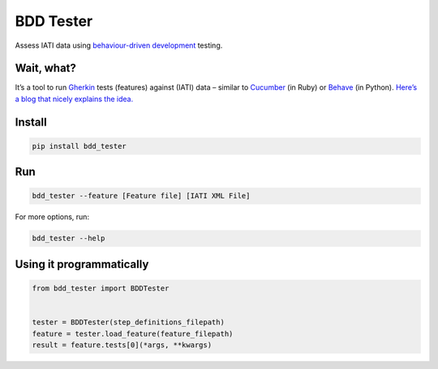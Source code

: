 BDD Tester
==========

.. image:: https://img.shields.io/pypi/v/bdd-tester.svg
    :alt: PyPI Package latest release
    :target: https://pypi.org/project/bdd-tester/

.. image:: https://img.shields.io/pypi/l/bdd-tester.svg
    :alt: License
    :target: https://pypi.org/project/bdd-tester/

.. image:: https://img.shields.io/travis/pwyf/bdd-tester/master.svg
    :alt: Travis-CI Build Status
    :target: https://travis-ci.org/pwyf/bdd-tester

.. image:: https://img.shields.io/coveralls/github/pwyf/bdd-tester/master.svg
    :alt: Test coverage
    :target: https://coveralls.io/github/pwyf/bdd-tester?branch=master

Assess IATI data using `behaviour-driven
development <https://en.wikipedia.org/wiki/Behavior-driven_development>`__
testing.

Wait, what?
-----------

It’s a tool to run
`Gherkin <http://pythonhosted.org/behave/philosophy.html#the-gherkin-language>`__
tests (features) against (IATI) data – similar to `Cucumber <https://cucumber.io>`__
(in Ruby) or `Behave <https://pythonhosted.org/behave/>`__ (in Python).
`Here’s a blog that nicely explains the idea. <http://blog.memespring.co.uk/2014/07/16/programatically-testing-regulatory-data/>`__


Install
-------

.. code:: shell

    pip install bdd_tester

Run
---

.. code:: shell

    bdd_tester --feature [Feature file] [IATI XML File]

For more options, run:

.. code:: shell

    bdd_tester --help

Using it programmatically
-------------------------

.. code:: python

    from bdd_tester import BDDTester


    tester = BDDTester(step_definitions_filepath)
    feature = tester.load_feature(feature_filepath)
    result = feature.tests[0](*args, **kwargs)
